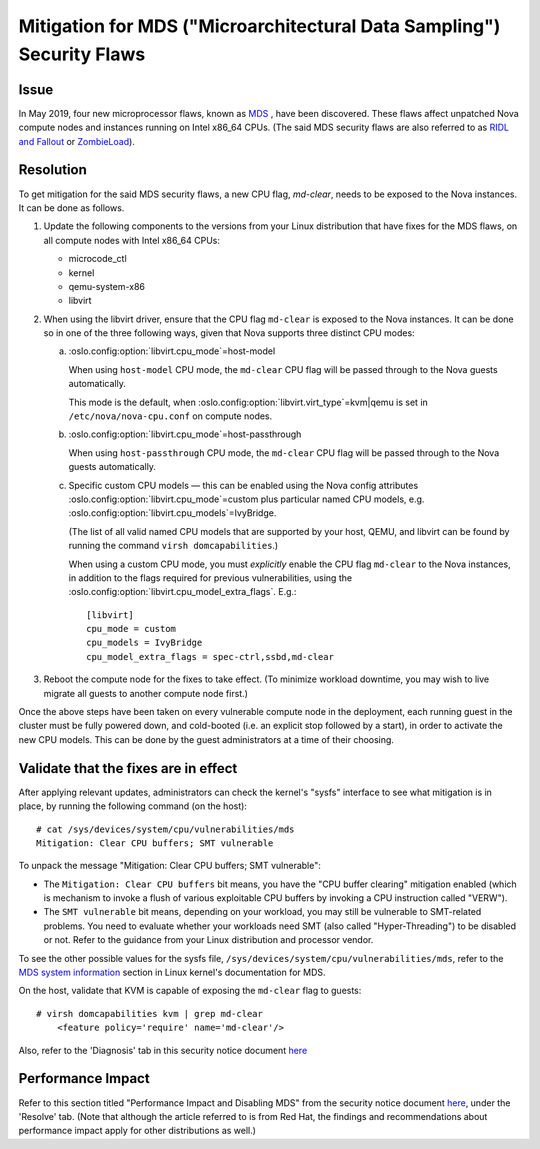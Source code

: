 ======================================================================
Mitigation for MDS ("Microarchitectural Data Sampling") Security Flaws
======================================================================

Issue
~~~~~

In May 2019, four new microprocessor flaws, known as `MDS
<https://access.redhat.com/security/vulnerabilities/mds>`_ , have been
discovered.  These flaws affect unpatched Nova compute nodes and
instances running on Intel x86_64 CPUs.  (The said MDS security flaws
are also referred to as `RIDL and Fallout <https://mdsattacks.com/>`_ or
`ZombieLoad <https://zombieloadattack.com>`_).


Resolution
~~~~~~~~~~

To get mitigation for the said MDS security flaws, a new CPU flag,
`md-clear`, needs to be exposed to the Nova instances.  It can be done
as follows.

(1) Update the following components to the versions from your Linux
    distribution that have fixes for the MDS flaws, on all compute nodes
    with Intel x86_64 CPUs:

    - microcode_ctl
    - kernel
    - qemu-system-x86
    - libvirt

(2) When using the libvirt driver, ensure that the CPU flag ``md-clear``
    is exposed to the Nova instances.  It can be done so in one of the
    three following ways, given that Nova supports three distinct CPU
    modes:

    a. :oslo.config:option:`libvirt.cpu_mode`\ =host-model

       When using ``host-model`` CPU mode, the ``md-clear`` CPU flag
       will be passed through to the Nova guests automatically.

       This mode is the default, when
       :oslo.config:option:`libvirt.virt_type`\ =kvm|qemu is set in
       ``/etc/nova/nova-cpu.conf`` on compute nodes.

    b. :oslo.config:option:`libvirt.cpu_mode`\ =host-passthrough

       When using ``host-passthrough`` CPU mode, the ``md-clear`` CPU
       flag will be passed through to the Nova guests automatically.

    c. Specific custom CPU models — this can be enabled using the
       Nova config attributes :oslo.config:option:`libvirt.cpu_mode`\ =custom
       plus particular named CPU models, e.g.
       :oslo.config:option:`libvirt.cpu_models`\ =IvyBridge.

       (The list of all valid named CPU models that are supported by
       your host, QEMU, and libvirt can be found by running the
       command ``virsh domcapabilities``.)

       When using a custom CPU mode, you must *explicitly* enable the
       CPU flag ``md-clear`` to the Nova instances, in addition to the
       flags required for previous vulnerabilities, using the
       :oslo.config:option:`libvirt.cpu_model_extra_flags`.  E.g.::

           [libvirt]
           cpu_mode = custom
           cpu_models = IvyBridge
           cpu_model_extra_flags = spec-ctrl,ssbd,md-clear

(3) Reboot the compute node for the fixes to take effect.  (To minimize
    workload downtime, you may wish to live migrate all guests to
    another compute node first.)

Once the above steps have been taken on every vulnerable compute
node in the deployment, each running guest in the cluster must be
fully powered down, and cold-booted (i.e. an explicit stop followed
by a start), in order to activate the new CPU models.  This can be done
by the guest administrators at a time of their choosing.


Validate that the fixes are in effect
~~~~~~~~~~~~~~~~~~~~~~~~~~~~~~~~~~~~~

After applying relevant updates, administrators can check the kernel's
"sysfs" interface to see what mitigation is in place, by running the
following command (on the host)::

    # cat /sys/devices/system/cpu/vulnerabilities/mds
    Mitigation: Clear CPU buffers; SMT vulnerable

To unpack the message "Mitigation: Clear CPU buffers; SMT vulnerable":

- The ``Mitigation: Clear CPU buffers`` bit means, you have the "CPU
  buffer clearing" mitigation enabled (which is mechanism to invoke a
  flush of various exploitable CPU buffers by invoking a CPU
  instruction called "VERW").

- The ``SMT vulnerable`` bit means, depending on your workload, you may
  still be vulnerable to SMT-related problems.  You need to evaluate
  whether your workloads need SMT (also called "Hyper-Threading") to
  be disabled or not.  Refer to the guidance from your Linux
  distribution and processor vendor.

To see the other possible values for the sysfs file,
``/sys/devices/system/cpu/vulnerabilities/mds``, refer to the `MDS
system information
<https://www.kernel.org/doc/html/latest/admin-guide/hw-vuln/mds.html#mds-system-information>`_
section in Linux kernel's documentation for MDS.

On the host, validate that KVM is capable of exposing the ``md-clear``
flag to guests::

    # virsh domcapabilities kvm | grep md-clear
        <feature policy='require' name='md-clear'/>

Also, refer to the 'Diagnosis' tab in this security notice document
`here <https://access.redhat.com/security/vulnerabilities/mds>`_


Performance Impact
~~~~~~~~~~~~~~~~~~

Refer to this section titled "Performance Impact and Disabling MDS" from
the security notice document `here
<https://access.redhat.com/security/vulnerabilities/mds>`_, under the
'Resolve' tab.  (Note that although the article referred to is from Red
Hat, the findings and recommendations about performance impact apply
for other distributions as well.)
